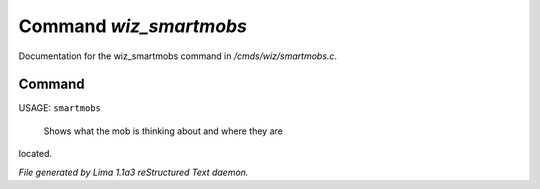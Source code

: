 Command *wiz_smartmobs*
************************

Documentation for the wiz_smartmobs command in */cmds/wiz/smartmobs.c*.

Command
=======

USAGE: ``smartmobs``

 Shows what the mob is thinking about and where they are
located.

.. TAGS: RST



*File generated by Lima 1.1a3 reStructured Text daemon.*
